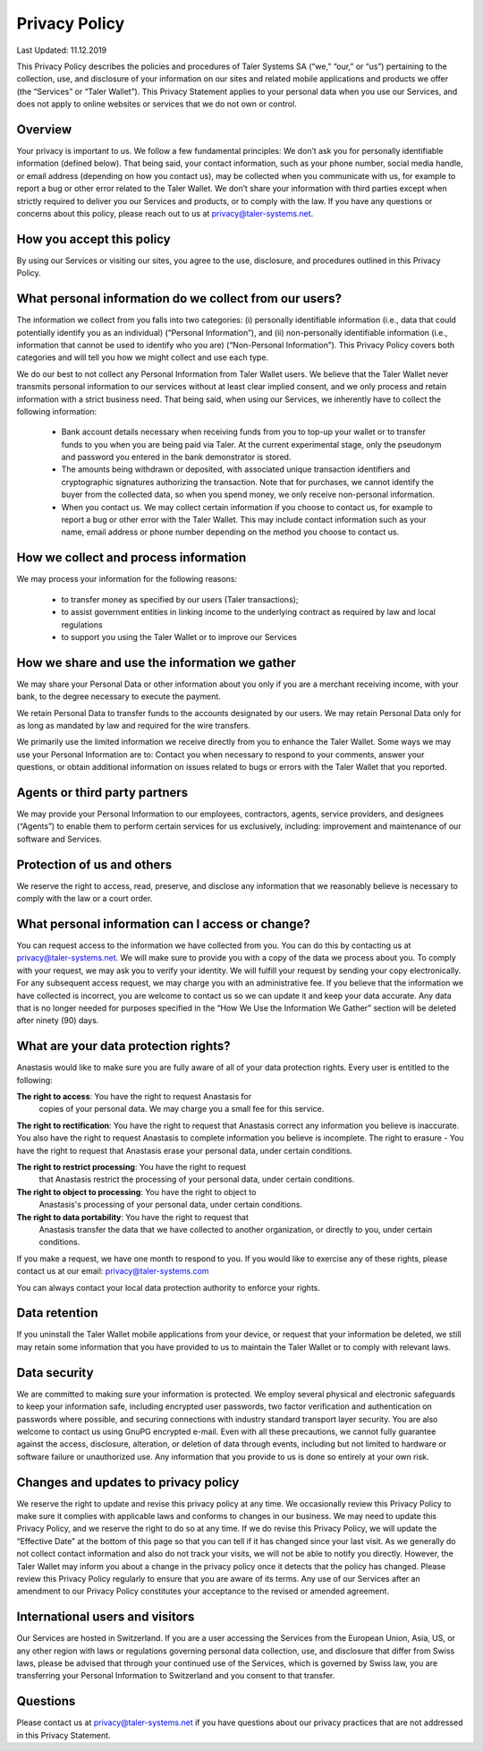 Privacy Policy
==============

Last Updated: 11.12.2019

This Privacy Policy describes the policies and procedures of Taler Systems SA
(“we,” “our,” or “us”) pertaining to the collection, use, and disclosure of
your information on our sites and related mobile applications and products we
offer (the “Services” or “Taler Wallet”). This Privacy Statement applies to
your personal data when you use our Services, and does not apply to online
websites or services that we do not own or control.


Overview
--------

Your privacy is important to us. We follow a few fundamental principles: We
don’t ask you for personally identifiable information (defined below). That
being said, your contact information, such as your phone number, social media
handle, or email address (depending on how you contact us), may be collected
when you communicate with us, for example to report a bug or other error
related to the Taler Wallet. We don’t share your information with third
parties except when strictly required to deliver you our Services and
products, or to comply with the law. If you have any questions or concerns
about this policy, please reach out to us at privacy@taler-systems.net.


How you accept this policy
--------------------------

By using our Services or visiting our sites, you agree to the use, disclosure,
and procedures outlined in this Privacy Policy.


What personal information do we collect from our users?
-------------------------------------------------------

The information we collect from you falls into two categories: (i) personally
identifiable information (i.e., data that could potentially identify you as an
individual) (“Personal Information”), and (ii) non-personally identifiable
information (i.e., information that cannot be used to identify who you are)
(“Non-Personal Information”). This Privacy Policy covers both categories and
will tell you how we might collect and use each type.

We do our best to not collect any Personal Information from Taler Wallet
users. We believe that the Taler Wallet never transmits personal information
to our services without at least clear implied consent, and we only process
and retain information with a strict business need. That being said, when
using our Services, we inherently have to collect the following information:

   * Bank account details necessary when receiving funds from you to top-up your wallet or to transfer funds to you when you are being paid via Taler. At the current experimental stage, only the pseudonym and password you entered in the bank demonstrator is stored.

   * The amounts being withdrawn or deposited, with associated unique transaction identifiers and cryptographic signatures authorizing the transaction. Note that for purchases, we cannot identify the buyer from the collected data, so when you spend money, we only receive non-personal information.

   * When you contact us. We may collect certain information if you choose to contact us, for example to report a bug or other error with the Taler Wallet. This may include contact information such as your name, email address or phone number depending on the method you choose to contact us.


How we collect and process information
--------------------------------------

We may process your information for the following reasons:

   * to transfer money as specified by our users (Taler transactions);
   * to assist government entities in linking income to the underlying contract as required by law and local regulations
   * to support you using the Taler Wallet or to improve our Services


How we share and use the information we gather
----------------------------------------------

We may share your Personal Data or other information about you only if you are
a merchant receiving income, with your bank, to the degree necessary to
execute the payment.

We retain Personal Data to transfer funds to the accounts designated by our
users. We may retain Personal Data only for as long as mandated by law and
required for the wire transfers.

We primarily use the limited information we receive directly from you to
enhance the Taler Wallet. Some ways we may use your Personal Information are
to: Contact you when necessary to respond to your comments, answer your
questions, or obtain additional information on issues related to bugs or
errors with the Taler Wallet that you reported.


Agents or third party partners
------------------------------

We may provide your Personal Information to our employees, contractors,
agents, service providers, and designees (“Agents”) to enable them to perform
certain services for us exclusively, including: improvement and maintenance of
our software and Services.


Protection of us and others
---------------------------

We reserve the right to access, read, preserve, and disclose any information
that we reasonably believe is necessary to comply with the law or a court
order.


What personal information can I access or change?
-------------------------------------------------

You can request access to the information we have collected from you. You can
do this by contacting us at privacy@taler-systems.net. We will make sure to
provide you with a copy of the data we process about you. To comply with your
request, we may ask you to verify your identity. We will fulfill your request
by sending your copy electronically. For any subsequent access request, we may
charge you with an administrative fee. If you believe that the information we
have collected is incorrect, you are welcome to contact us so we can update it
and keep your data accurate. Any data that is no longer needed for purposes
specified in the “How We Use the Information We Gather” section will be
deleted after ninety (90) days.


What are your data protection rights?
-------------------------------------

Anastasis would like to make sure you are fully aware of all of your
data protection rights. Every user is entitled to the following:

**The right to access**: You have the right to request Anastasis for
 copies of your personal data. We may charge you a small fee for this
 service.

**The right to rectification**: You have the right to request that
Anastasis correct any information you believe is inaccurate. You also
have the right to request Anastasis to complete information you
believe is incomplete.  The right to erasure - You have the right to
request that Anastasis erase your personal data, under certain
conditions.

**The right to restrict processing**: You have the right to request
 that Anastasis restrict the processing of your personal data, under
 certain conditions.

**The right to object to processing**: You have the right to object to
 Anastasis's processing of your personal data, under certain
 conditions.

**The right to data portability**: You have the right to request that
 Anastasis transfer the data that we have collected to another
 organization, or directly to you, under certain conditions.

If you make a request, we have one month to respond to you. If you
would like to exercise any of these rights, please contact us at our
email: privacy@taler-systems.com

You can always contact your local data protection authority to enforce
your rights.


Data retention
--------------

If you uninstall the Taler Wallet mobile applications from your device, or
request that your information be deleted, we still may retain some information
that you have provided to us to maintain the Taler Wallet or to comply with
relevant laws.


Data security
-------------

We are committed to making sure your information is protected. We employ
several physical and electronic safeguards to keep your information safe,
including encrypted user passwords, two factor verification and authentication
on passwords where possible, and securing connections with industry standard
transport layer security. You are also welcome to contact us using GnuPG
encrypted e-mail. Even with all these precautions, we cannot fully guarantee
against the access, disclosure, alteration, or deletion of data through
events, including but not limited to hardware or software failure or
unauthorized use. Any information that you provide to us is done so entirely
at your own risk.


Changes and updates to privacy policy
-------------------------------------

We reserve the right to update and revise this privacy policy at any time. We
occasionally review this Privacy Policy to make sure it complies with
applicable laws and conforms to changes in our business. We may need to update
this Privacy Policy, and we reserve the right to do so at any time. If we do
revise this Privacy Policy, we will update the “Effective Date” at the bottom
of this page so that you can tell if it has changed since your last visit. As
we generally do not collect contact information and also do not track your
visits, we will not be able to notify you directly. However, the Taler Wallet
may inform you about a change in the privacy policy once it detects that the
policy has changed. Please review this Privacy Policy regularly to ensure that
you are aware of its terms. Any use of our Services after an amendment to our
Privacy Policy constitutes your acceptance to the revised or amended
agreement.


International users and visitors
--------------------------------

Our Services are hosted in Switzerland. If you are a user accessing the
Services from the European Union, Asia, US, or any other region with laws or
regulations governing personal data collection, use, and disclosure that
differ from Swiss laws, please be advised that through your continued use of
the Services, which is governed by Swiss law, you are transferring your
Personal Information to Switzerland and you consent to that transfer.


Questions
---------

Please contact us at privacy@taler-systems.net if you have questions about our
privacy practices that are not addressed in this Privacy Statement.
